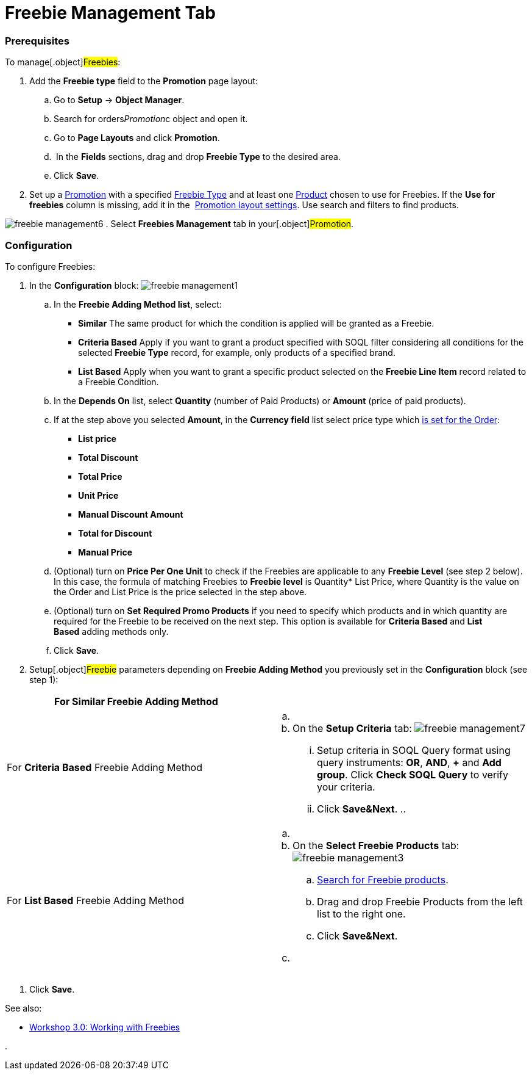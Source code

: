 = Freebie Management Tab

:toc: :toclevels: 3

[[h2_1644201065]]
=== Prerequisites

To manage[.object]#Freebies#:

. Add the *Freebie type* field to the *Promotion* page layout:
.. Go to *Setup* → *Object Manager*.
.. Search for [.apiobject]#orders__Promotion__c# object
and open it.
.. Go to *Page Layouts* and click *Promotion*.
..  In the *Fields* sections, drag and drop *Freebie Type* to the
desired area.
.. Click *Save*.
. Set up a link:admin-guide/managing-ct-orders/discount-management/promotions[Promotion] with a specified
link:freebie-type-field-reference[Freebie Type] and at least one
link:admin-guide/managing-ct-orders/product-management/index[Product] chosen to use for Freebies. If the
*Use for freebies* column is missing, add it in the
 link:promotion-layout-settings-1-0[Promotion layout settings]. Use
search and filters to find products. 


image:freebie-management6.png[]
. Select *Freebies Management* tab in your[.object]#Promotion#.

[[h2__2051240644]]
=== Configuration

To configure Freebies:

. In the *Configuration* block:
image:freebie-management1.png[]
.. In the *Freebie Adding Method list*, select:
* *Similar*
The same product for which the condition is applied will be granted as a
Freebie.
* *Criteria Based*
Apply if you want to grant a product specified with SOQL filter
considering all conditions for the selected *Freebie Type* record, for
example, only products of a specified brand.
* *List Based*
Apply when you want to grant a specific product selected on the *Freebie
Line Item* record related to a Freebie Condition.
.. In the *Depends On* list, select *Quantity* (number of Paid Products)
or *Amount* (price of paid products).
.. If at the step above you selected *Amount*, in the *Currency field*
list select price type which
https://help.customertimes.com/articles/ct-orders-3-0/order-line-item-field-reference[is
set for the Order]:
* *List price*
* *Total Discount*
* *Total Price*
* *Unit Price*
* *Manual Discount Amount*
* *Total for Discount*
* *Manual Price*
.. (Optional) turn on *Price Per One Unit* to check if
the [.object]#Freebies# are applicable to any *Freebie Level*
(see step 2 below). In this case, the formula of matching
[.object]#Freebies# to *Freebie level* is Quantity* List
Price, where Quantity is the value on the
[.object]#Order# and List Price is the price selected in the
step above.  
.. (Optional) turn on *Set* *Required Promo Products* if you need to
specify which products and in which quantity are required for the
[.object]#Freebie# to be received on the next step. This option
is available for *Criteria Based* and *List Based* adding methods only.
.. Click *Save*.
. Setup[.object]#Freebie# parameters depending on *Freebie
Adding Method* you previously set in the *Configuration* block (see step
1):

[width="100%",cols="50%,50%",]
|===
|For *Similar* Freebie Adding Method a|

|For *Criteria Based* Freebie Adding Method a|
.. {blank}
.. On the *Setup Criteria* tab:
image:freebie-management7.png[]
... Setup criteria in SOQL Query format using query instruments: *OR*,
*AND*, *{plus}* and *Add group*. Click *Check SOQL Query* to verify your
criteria.
... Click *Save&Next*.
.. 

|For *List Based* Freebie Adding Method a|
.. {blank}
.. On the *Select Freebie Products* tab:
image:freebie-management3.png[]
[loweralpha]
... link:admin-guide/managing-ct-orders/freebies-management/freebie-management-tab#Product_search[Search for Freebie
products].
... Drag and drop Freebie Products from the left list to the right one.
... Click *Save&Next*.
.. {blank}

|===
. Click *Save*.

See also: 

* link:workshop-3-0-working-with-freebies[Workshop 3.0: Working
with Freebies]

. 
